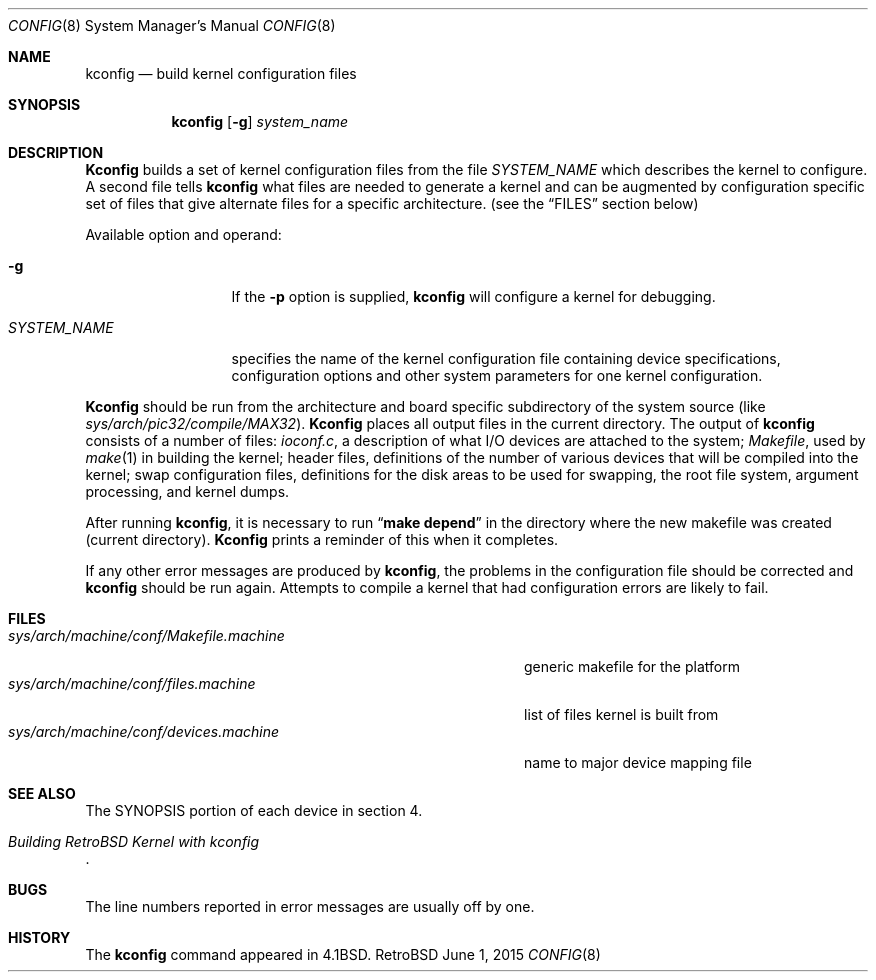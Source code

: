 .Dd June 1, 2015
.Dt CONFIG 8
.Os RetroBSD
.Sh NAME
.Nm kconfig
.Nd build kernel configuration files
.Sh SYNOPSIS
.Nm kconfig
.Op Fl g
.Ar system_name
.Sh DESCRIPTION
.Pp
.Nm Kconfig
builds a set of kernel configuration files from the file
.Ar SYSTEM_NAME
which describes the kernel to configure.
A second file tells
.Nm kconfig
what files are needed to generate a kernel and
can be augmented by configuration specific set of files
that give alternate files for a specific architecture.
(see the
.Sx FILES
section below)
.Pp
Available option and operand:
.Pp
.Bl -tag -width SYSTEM_NAME
.It Fl g
If the
.Fl p
option is supplied,
.Nm kconfig
will configure a kernel for debugging.
.It Ar SYSTEM_NAME
specifies the name of the kernel configuration file
containing device specifications, configuration options
and other system parameters for one kernel configuration.
.El
.Pp
.Nm Kconfig
should be run from the architecture and board specific
subdirectory of the system source (like
.Pa sys/arch/pic32/compile/MAX32 ) .
.Nm Kconfig
places all output files in the current directory.
The output of
.Nm kconfig
consists of a number of files:
.Pa ioconf.c ,
a description
of what I/O devices are attached to the system;
.Pa Makefile ,
used by
.Xr make 1
in building the kernel;
header files, definitions of
the number of various devices that will be compiled into the kernel;
swap configuration files, definitions for
the disk areas to be used for swapping, the root file system,
argument processing, and kernel dumps.
.Pp
After running
.Nm kconfig ,
it is necessary to run
.Dq Li make depend
in the directory where the new makefile
was created (current directory).
.Nm Kconfig
prints a reminder of this when it completes.
.Pp
If any other error messages are produced by
.Nm kconfig ,
the problems in the configuration file should be corrected and
.Nm kconfig
should be run again.
Attempts to compile a kernel that had configuration errors
are likely to fail.
.Sh FILES
.Bl -tag -width sys/arch/machine/conf/Makefile.machine -compact
.It Pa sys/arch/machine/conf/Makefile.machine
generic makefile for the platform
.It Pa sys/arch/machine/conf/files.machine
list of files kernel is built from
.It Pa sys/arch/machine/conf/devices.machine
name to major device mapping file
.El
.Sh SEE ALSO
The SYNOPSIS portion of each device in section 4.
.Rs
.%T "Building RetroBSD Kernel with kconfig"
.Re
.Sh BUGS
The line numbers reported in error messages are usually off by one.
.Sh HISTORY
The
.Nm
command appeared in
.Bx 4.1 .
